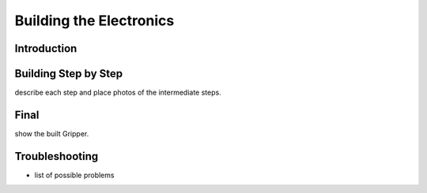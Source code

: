 Building the Electronics
==========================

Introduction
----------------

Building Step by Step
------------------

describe each step and place photos of the intermediate steps.


Final
-----

show the built Gripper.

Troubleshooting
-----------------

-  list of possible problems

